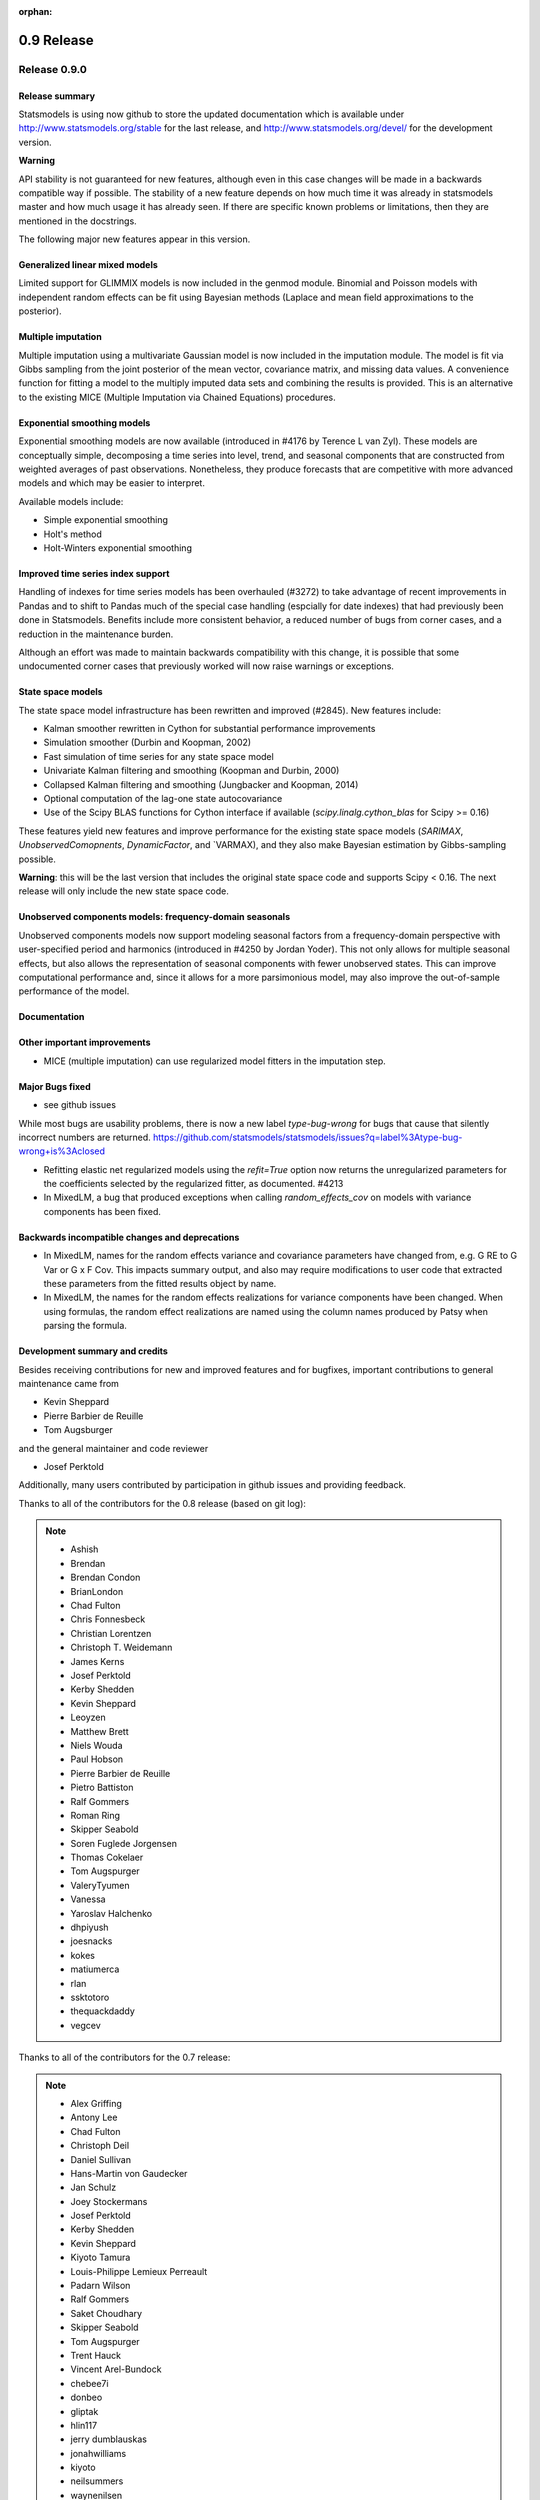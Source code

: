 :orphan:

===========
0.9 Release
===========

Release 0.9.0
=============

Release summary
---------------

Statsmodels is using now github to store the updated documentation which
is available under
http://www.statsmodels.org/stable for the last release, and
http://www.statsmodels.org/devel/ for the development version.


**Warning**

API stability is not guaranteed for new features, although even in
this case changes will be made in a backwards compatible way if
possible. The stability of a new feature depends on how much time it
was already in statsmodels master and how much usage it has already
seen.  If there are specific known problems or limitations, then they
are mentioned in the docstrings.


The following major new features appear in this version.

Generalized linear mixed models
-------------------------------

Limited support for GLIMMIX models is now included in the genmod
module.  Binomial and Poisson models with independent random effects
can be fit using Bayesian methods (Laplace and mean field
approximations to the posterior).

Multiple imputation
-------------------

Multiple imputation using a multivariate Gaussian model is now
included in the imputation module.  The model is fit via Gibbs
sampling from the joint posterior of the mean vector, covariance
matrix, and missing data values.  A convenience function for fitting a
model to the multiply imputed data sets and combining the results is
provided.  This is an alternative to the existing MICE (Multiple
Imputation via Chained Equations) procedures.

Exponential smoothing models
----------------------------

Exponential smoothing models are now available (introduced in #4176 by
Terence L van Zyl). These models are conceptually simple, decomposing a time
series into level, trend, and seasonal components that are constructed from
weighted averages of past observations. Nonetheless, they produce forecasts
that are competitive with more advanced models and which may be easier to
interpret.

Available models include:

- Simple exponential smoothing
- Holt's method
- Holt-Winters exponential smoothing

Improved time series index support
----------------------------------

Handling of indexes for time series models has been overhauled (#3272) to
take advantage of recent improvements in Pandas and to shift to Pandas much of
the special case handling (espcially for date indexes) that had previously been
done in Statsmodels. Benefits include more consistent behavior, a reduced
number of bugs from corner cases, and a reduction in the maintenance burden.

Although an effort was made to maintain backwards compatibility with this
change, it is possible that some undocumented corner cases that previously
worked will now raise warnings or exceptions.

State space models
------------------

The state space model infrastructure has been rewritten and improved (#2845).
New features include:

- Kalman smoother rewritten in Cython for substantial performance improvements
- Simulation smoother (Durbin and Koopman, 2002)
- Fast simulation of time series for any state space model
- Univariate Kalman filtering and smoothing (Koopman and Durbin, 2000)
- Collapsed Kalman filtering and smoothing (Jungbacker and Koopman, 2014)
- Optional computation of the lag-one state autocovariance
- Use of the Scipy BLAS functions for Cython interface if available
  (`scipy.linalg.cython_blas` for Scipy >= 0.16)

These features yield new features and improve performance for the existing
state space models (`SARIMAX`, `UnobservedComopnents`, `DynamicFactor`, and
`VARMAX), and they also make Bayesian estimation by Gibbs-sampling possible.

**Warning**: this will be the last version that includes the original state
space code and supports Scipy < 0.16. The next release will only include the
new state space code.

Unobserved components models: frequency-domain seasonals
--------------------------------------------------------

Unobserved components models now support modeling seasonal factors from a
frequency-domain perspective with user-specified period and harmonics 
(introduced in #4250 by Jordan Yoder). This not only allows for multiple
seasonal effects, but also allows the representation of seasonal components
with fewer unobserved states. This can improve computational performance and,
since it allows for a more parsimonious model, may also improve the
out-of-sample performance of the model.

Documentation
-------------



Other important improvements
----------------------------

* MICE (multiple imputation) can use regularized model fitters in the
  imputation step.


Major Bugs fixed
----------------

* see github issues

While most bugs are usability problems, there is now a new label `type-bug-wrong`
for bugs that cause that silently incorrect numbers are returned.
https://github.com/statsmodels/statsmodels/issues?q=label%3Atype-bug-wrong+is%3Aclosed

* Refitting elastic net regularized models using the `refit=True`
  option now returns the unregularized parameters for the coefficients
  selected by the regularized fitter, as documented. #4213

* In MixedLM, a bug that produced exceptions when calling
  `random_effects_cov` on models with variance components has been
  fixed.

Backwards incompatible changes and deprecations
-----------------------------------------------

* In MixedLM, names for the random effects variance and covariance
  parameters have changed from, e.g. G RE to G Var or G x F Cov.  This
  impacts summary output, and also may require modifications to user
  code that extracted these parameters from the fitted results object
  by name.

* In MixedLM, the names for the random effects realizations for
  variance components have been changed.  When using formulas, the
  random effect realizations are named using the column names produced
  by Patsy when parsing the formula.

Development summary and credits
-------------------------------

Besides receiving contributions for new and improved features and for bugfixes,
important contributions to general maintenance came from

* Kevin Sheppard
* Pierre Barbier de Reuille
* Tom Augsburger

and the general maintainer and code reviewer

* Josef Perktold

Additionally, many users contributed by participation in github issues and
providing feedback.

Thanks to all of the contributors for the 0.8 release (based on git log):

.. note::

   * Ashish
   * Brendan
   * Brendan Condon
   * BrianLondon
   * Chad Fulton
   * Chris Fonnesbeck
   * Christian Lorentzen
   * Christoph T. Weidemann
   * James Kerns
   * Josef Perktold
   * Kerby Shedden
   * Kevin Sheppard
   * Leoyzen
   * Matthew Brett
   * Niels Wouda
   * Paul Hobson
   * Pierre Barbier de Reuille
   * Pietro Battiston
   * Ralf Gommers
   * Roman Ring
   * Skipper Seabold
   * Soren Fuglede Jorgensen
   * Thomas Cokelaer
   * Tom Augspurger
   * ValeryTyumen
   * Vanessa
   * Yaroslav Halchenko
   * dhpiyush
   * joesnacks
   * kokes
   * matiumerca
   * rlan
   * ssktotoro
   * thequackdaddy
   * vegcev

Thanks to all of the contributors for the 0.7 release:

.. note::

   * Alex Griffing
   * Antony Lee
   * Chad Fulton
   * Christoph Deil
   * Daniel Sullivan
   * Hans-Martin von Gaudecker
   * Jan Schulz
   * Joey Stockermans
   * Josef Perktold
   * Kerby Shedden
   * Kevin Sheppard
   * Kiyoto Tamura
   * Louis-Philippe Lemieux Perreault
   * Padarn Wilson
   * Ralf Gommers
   * Saket Choudhary
   * Skipper Seabold
   * Tom Augspurger
   * Trent Hauck
   * Vincent Arel-Bundock
   * chebee7i
   * donbeo
   * gliptak
   * hlin117
   * jerry dumblauskas
   * jonahwilliams
   * kiyoto
   * neilsummers
   * waynenilsen

These lists of names are automatically generated based on git log, and may not be
complete.
